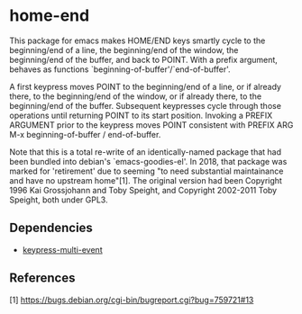* home-end

This package for emacs makes HOME/END keys smartly cycle to the
beginning/end of a line, the beginning/end of the window, the
beginning/end of the buffer, and back to POINT. With a prefix
argument, behaves as functions `beginning-of-buffer'/`end-of-buffer'.

A first keypress moves POINT to the beginning/end of a line, or if
already there, to the beginning/end of the window, or if already
there, to the beginning/end of the buffer. Subsequent keypresses
cycle through those operations until returning POINT to its start
position. Invoking a PREFIX ARGUMENT prior to the keypress moves
POINT consistent with PREFIX ARG M-x beginning-of-buffer /
end-of-buffer.

Note that this is a total re-write of an identically-named package
that had been bundled into debian's `emacs-goodies-el'. In 2018, that
package was marked for 'retirement' due to seeming "to need
substantial maintainance and have no upstream home"[1]. The original
version had been Copyright 1996 Kai Grossjohann and Toby Speight, and
Copyright 2002-2011 Toby Speight, both under GPL3.

** Dependencies

  + [[https://github.com/Boruch-Baum/emacs-keypress-multi-event][keypress-multi-event]]

** References

  [1] https://bugs.debian.org/cgi-bin/bugreport.cgi?bug=759721#13
